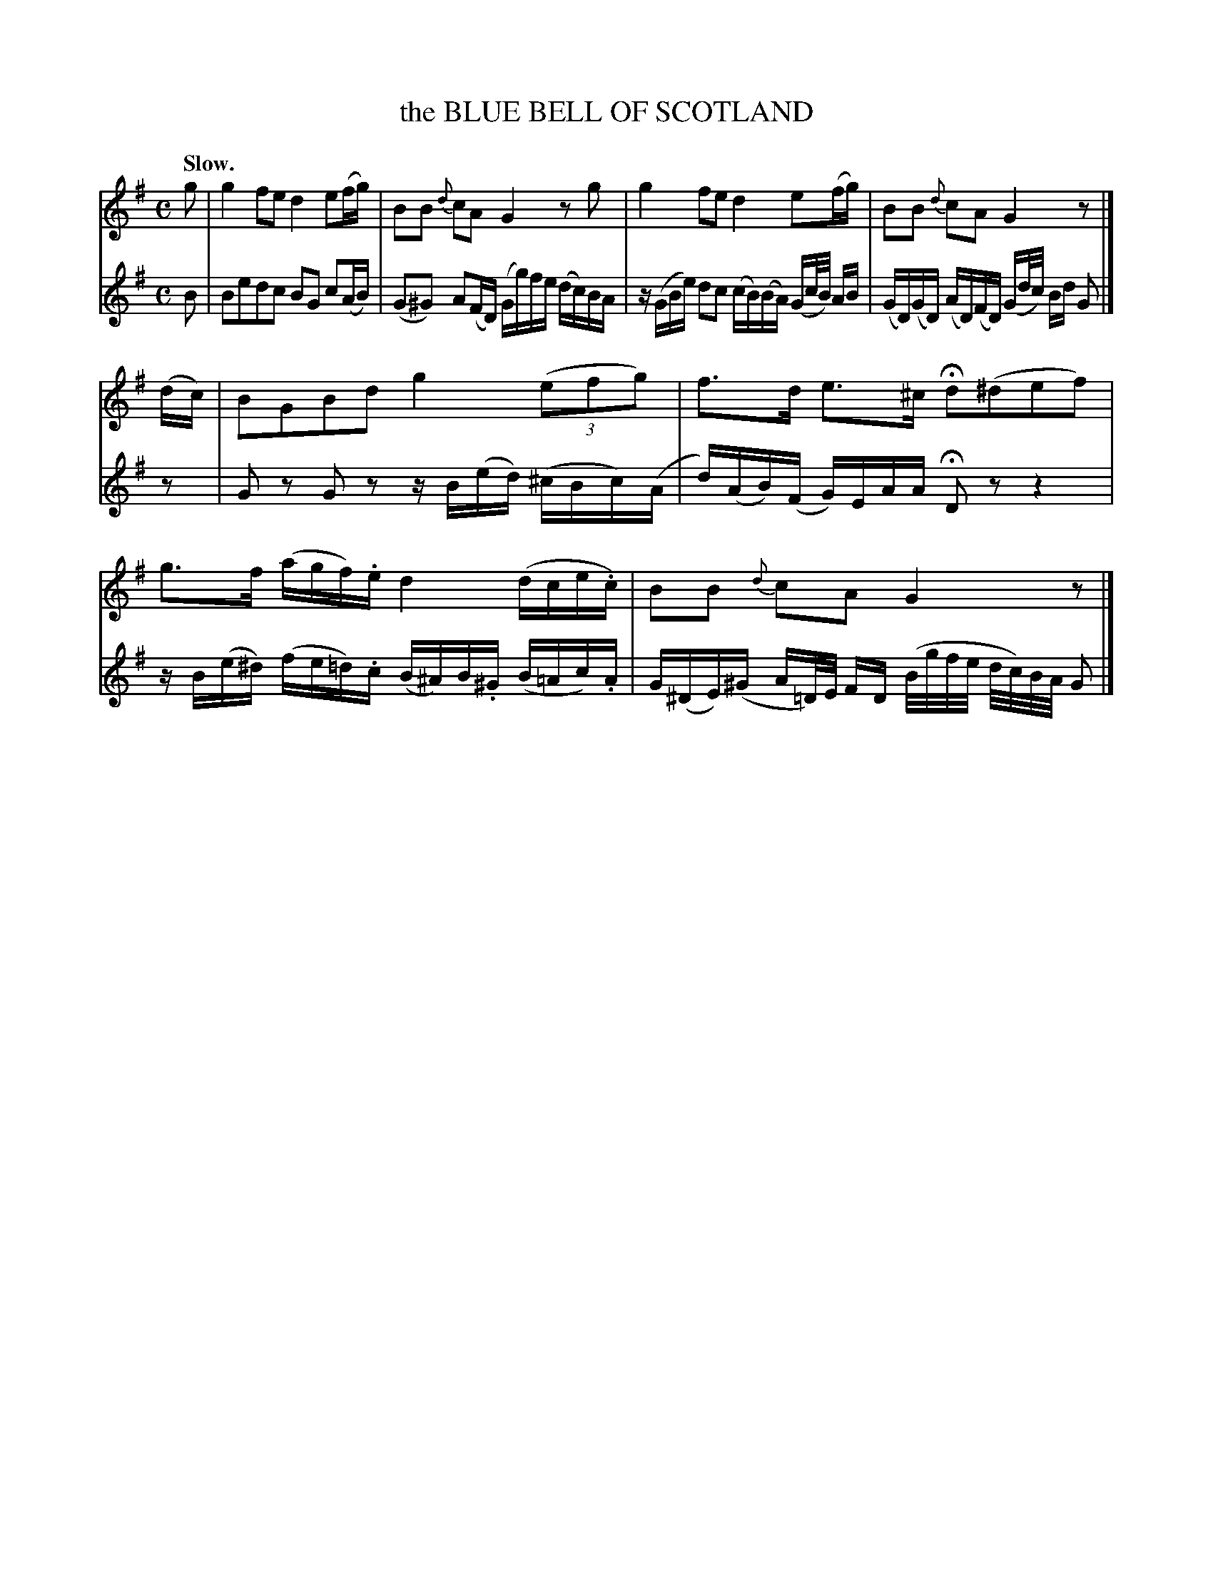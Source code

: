 X: 21022
T: the BLUE BELL OF SCOTLAND
Q: "Slow."
%R air, march
B: W. Hamilton "Universal Tune-Book" Vol. 2 Glasgow 1846 p.102 #2
S: http://s3-eu-west-1.amazonaws.com/itma.dl.printmaterial/book_pdfs/hamiltonvol2web.pdf
Z: 2016 John Chambers <jc:trillian.mit.edu>
M: C
L: 1/16
K: G
% - - - - - - - - - - - - - - - - - - - - - - - - -
% Voice 1 formatted for compact staff layout.
V: 1 staves=2
g2 |\
g4 f2e2 d4 e2(fg) |\
B2B2 {d}c2A2 G4 z2g2 |\
g4 f2e2 d4 e2(fg) |\
B2B2 {d}c2A2 G4 z2 |]
(dc) |\
B2G2B2d2 g4 (3(e2f2g2) |\
f3d e3^c Hd2(^d2e2f2) |\
g3f (agf).e d4 (dce.c) |\
B2B2 {d}c2A2 G4 z2 |]
% - - - - - - - - - - - - - - - - - - - - - - - - -
% Voice 2 preserves the original staff layout.
V: 2
B2 |\
B2e2d2c2 B2G2 c2(AB) |\
(G2^G2) A2(FD) (Gg)fe (dc)BA |\
z(GBe) d2c2 (cB)(BA) (Gc/B/) AB |
(GD)(GD) (AD)(FD) (Gd/c/) Bd G2 |]\
z2 |\
G2z2 G2z2 zB(ed) (^cBc)(A |\
d)(AB)(F G)EAA HD2z2 z4 |
zB(e^d) (fe=d).c (B^A)B.^G (B=Ac).A |\
G(^DE)(^G A=D/)E/ FD (B/g/f/e/ d/c/)B/A/ G2 |]
% - - - - - - - - - - - - - - - - - - - - - - - - -
